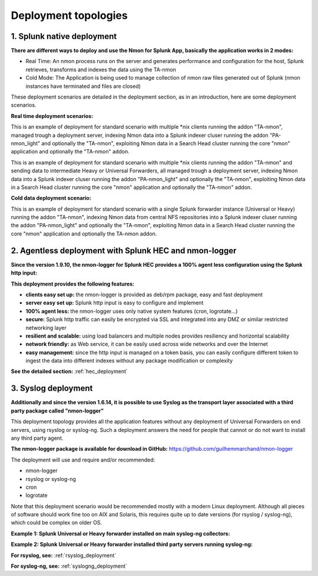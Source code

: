 =====================
Deployment topologies
=====================

---------------------------
1. Splunk native deployment
---------------------------

**There are different ways to deploy and use the Nmon for Splunk App, basically the application works in 2 modes:**

* Real Time: An nmon process runs on the server and generates performance and configuration for the host, Splunk retrieves, transforms and indexes the data using the TA-nmon

* Cold Mode: The Application is being used to manage collection of nmon raw files generated out of Splunk (nmon instances have terminated and files are closed)

These deployment scenarios are detailed in the deployment section, as in an introduction, here are some deployment scenarios.

**Real time deployment scenarios:**

This is an example of deployment for standard scenario with multiple *nix clients running the addon "TA-nmon", managed trough a deployment server, indexing Nmon data into a Splunk indexer cluser running the addon "PA-nmon_light" and optionally the "TA-nmon", exploiting Nmon data in a Search Head cluster running the core "nmon" application and optionally the "TA-nmon" addon.

.. image:: img/topology1_realtime_example.png
   :alt: topology1_realtime_example.png
   :align: center

This is an example of deployment for standard scenario with multiple *nix clients running the addon "TA-nmon" and sending data to intermediate Heavy or Universal Forwarders, all managed trough a deployment server, indexing Nmon data into a Splunk indexer cluser running the addon "PA-nmon_light" and optionally the "TA-nmon", exploiting Nmon data in a Search Head cluster running the core "nmon" application and optionally the "TA-nmon" addon.

.. image:: img/topology2_realtime_example.png
   :alt: topology2_realtime_example.png
   :align: center

**Cold data deployment scenario:**

This is an example of deployment for standard scenario with a single Splunk forwarder instance (Universal or Heavy) running the addon "TA-nmon", indexing Nmon data from central NFS repositories into a Splunk indexer cluser running the addon "PA-nmon_light" and optionally the "TA-nmon", exploiting Nmon data in a Search Head cluster running the core "nmon" application and optionally the TA-nmon addon.

.. image:: img/topology3_colddata_example.png
   :alt: topology3_colddata_example.png
   :align: center

-------------------------------------------------------
2. Agentless deployment with Splunk HEC and nmon-logger
-------------------------------------------------------

**Since the version 1.9.10, the nmon-logger for Splunk HEC provides a 100% agent less configuration using the Splunk http input:**

.. image:: img/splunk_hec_deployment.png
   :alt: splunk_hec_deployment.png
   :align: center

**This deployment provides the following features:**

* **clients easy set up:** the nmon-logger is provided as deb/rpm package, easy and fast deployment
* **server easy set up:** Splunk http input is easy to configure and implement
* **100% agent less:** the nmon-logger uses only native system features (cron, logrotate...)
* **secure:** Splunk http traffic can easily be encrypted via SSL and integrated into any DMZ or similar restricted networking layer
* **resilient and scalable:** using load balancers and multiple nodes provides resiliency and horizontal scalability
* **network friendly:** as Web service, it can be easily used across wide networks and over the Internet
* **easy management:** since the http input is managed on a token basis, you can easily configure different token to ingest the data into different indexes without any package modification or complexity

**See the detailed section:** :ref:`hec_deployment`

--------------------
3. Syslog deployment
--------------------

**Additionally and since the version 1.6.14, it is possible to use Syslog as the transport layer associated with a third party package called "nmon-logger"**

This deployment topology provides all the application features without any deployment of Universal Forwarders on end servers, using rsyslog or syslog-ng.
Such a deployment answers the need for people that cannot or do not want to install any third party agent.

**The nmon-logger package is available for download in GitHub:** https://github.com/guilhemmarchand/nmon-logger

The deployment will use and require and/or recommended:

* nmon-logger

* rsyslog or syslog-ng

* cron

* logrotate

Note that this deployment scenario would be recommended mostly with a modern Linux deployment.
Although all pieces of software should work fine too on AIX and Solaris, this requires quite up to date versions (for rsyslog / syslog-ng), which could be complex on older OS.

**Example 1: Splunk Universal or Heavy forwarder installed on main syslog-ng collectors:**

.. image:: img/syslog_topology1.png
   :alt: syslog_topology1.png
   :align: center

**Example 2: Splunk Universal or Heavy forwarder installed third party servers running syslog-ng:**

.. image:: img/syslog_topology2.png
   :alt: syslog_topology2.png
   :align: center

**For rsyslog, see:** :ref:`rsyslog_deployment`

**For syslog-ng, see:** :ref:`syslogng_deployment`